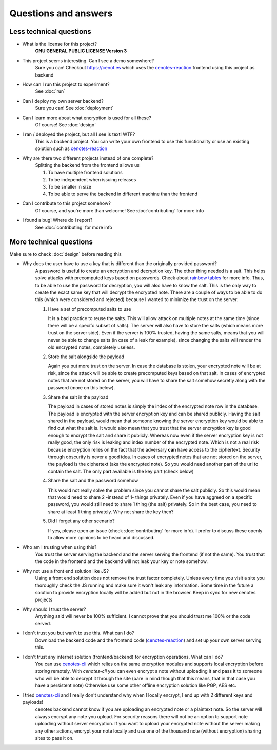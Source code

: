 Questions and answers
=====================


Less technical questions
------------------------

- What is the license for this project?
   **GNU GENERAL PUBLIC LICENSE Version 3**
- This project seems interesting. Can I see a demo somewhere?
   Sure you can! Checkout https://cenot.es which uses the `cenotes-reaction`_ frontend
   using this project as backend
- How can I run this project to experiment?
   See :doc:`run`
- Can I deploy my own server backend?
   Sure you can! See :doc:`deployment`
- Can I learn more about what encryption is used for all these?
   Of course! See :doc:`design`
- I ran / deployed the project, but all I see is text! WTF?
   This is a backend project. You can write your own frontend to use this functionality or
   use an existing solution such as `cenotes-reaction`_
- Why are there two different projects instead of one complete?
   Splitting the backend from the frontend allows us

   1. To have multiple frontend solutions
   2. To be independent when issuing releases
   3. To be smaller in size
   4. To be able to serve the backend in different machine than the frontend
- Can I contribute to this project somehow?
   Of course, and you're more than welcome! See :doc:`contributing` for more info
- I found a bug! Where do I report?
   See :doc:`contributing` for more info


More technical questions
------------------------
Make sure to check :doc:`design` before reading this

- Why does the user have to use a key that is different than the originally provided password?
   A password is useful to create an encryption and decryption key. The other thing needed is a salt.
   This helps solve attacks with precomputed keys based on passwords. Check about `rainbow tables`_ for more info.
   Thus, to be able to use the password for decryption, you will also have to know the salt. This is the only way
   to create the exact same key that will decrypt the encrypted note. There are a couple of ways to be able to do
   this (which were considered and rejected) because I wanted to minimize the trust on the server:

   1. Have a set of precomputed salts to use

      It is a bad practice to reuse the salts. This will allow attack on multiple notes at the
      same time (since there will be a specifc subset of salts). The server will also have to store
      the salts (which means more trust on the server side). Even if the server is 100% trusted, having the same
      salts, means that you will never be able to change salts (in case of a leak for example), since changing the
      salts will render the old encrypted notes, completely useless.

   2. Store the salt alongside the payload

      Again you put more trust on the server. In case the database is stolen, your encrypted note will be at
      risk, since the attack will be able to create precomputed keys based on that salt. In cases of encrypted
      notes that are not stored on the server, you will have to share the salt somehow secretly along with the
      password (more on this below).

   3. Share the salt in the payload

      The payload in cases of stored notes is simply the index of the encrypted note row in the database.
      The payload is encrypted with the server encryption key and can be shared publicly. Having the salt
      shared in the payload, would mean that someone knowing the server encryption key would be able to find out
      what the salt is. It would also mean that you trust that the server encryption key is good enough to encrypt
      the salt and share it publicly. Whereas now even if the server encryption key is not really good, the only risk
      is leaking and index number of the encrypted note. Which is not a real risk because encryption relies on the fact
      that the adversary **can** have access to the ciphertext. Security through obscurity is never a good idea. In cases
      of encrypted notes that are not stored on the server, the payload is the ciphertext (aka the encrypted note). So you
      would need another part of the url to contain the salt. The only part available is the key part (check below)

   4. Share the salt and the password somehow

      This would not really solve the problem since you cannot share the salt publicly. So this would mean that would
      need to share 2 -instead of 1- things privately. Even if you have aggreed on a specific password, you would still
      need to share 1 thing (the salt) privately. So in the best case, you need to share at least 1 thing privately. Why not
      share the key then?

   5. Did I forget any other scenario?

      If yes, please open an issue (check :doc:`contributing` for more info).
      I prefer to discuss these openly to allow more opinions to be heard and discussed.

- Who am I trusting when using this?
   You trust the server serving the backend and the server serving the frontend (if not the same).
   You trust that the code in the frontend and the backend will not leak your key or note somehow.
- Why not use a front end solution like JS?
   Using a front end solution does not remove the trust factor completely. Unless every time you
   visit a site you thoroughly check the JS running and make sure it won't leak any information.
   Some time in the future a solution to provide encryption locally will be added but not in the browser.
   Keep in sync for new cenotes projects
- Why should I trust the server?
   Anything said will never be 100% sufficient. I cannot prove that you should trust me 100% or the code served.
- I don't trust you but wan't to use this. What can I do?
   Download the backend code and the frontend code (`cenotes-reaction`_) and set up your own server serving this.
- I don't trust any internet solution (frontend/backend) for encryption operations. What can I do?
   You can use `cenotes-cli`_ which relies on the same encryption modules and supports local encryption before storing remotely.
   With `cenotes-cli` you can even encrypt a note without uploading it and pass it to someone who will be able to decrypt it
   through the site (bare in mind though that this means, that in that case you have a persistent note)
   Otherwise use some other offline encryption solution like PGP, AES etc.
- I tried `cenotes-cli`_ and I really don't understand why when I locally encrypt, I end up with 2 different keys and payloads!
   cenotes backend cannot know if you are uploading an encrypted note or a plaintext note. So the server will always
   encrypt any note you upload.
   For security reasons there will not be an option to support note uploading without server encryption. If you want to
   upload your encrypted note without the server making any other actions, encrypt your note locally and use one of the
   thousand note (without encryption) sharing sites to pass it on.



.. _cenotes-reaction: https://github.com/cenotes/cenotes-reaction
.. _cenotes-cli: https://github.com/cenotes/cenotes-cli
.. _rainbow tables: https://en.wikipedia.org/wiki/Rainbow_table
